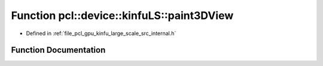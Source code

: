 .. _exhale_function_kinfu__large__scale_2src_2internal_8h_1add0ce3fee7961d1bacf7c9ab994ffc46:

Function pcl::device::kinfuLS::paint3DView
==========================================

- Defined in :ref:`file_pcl_gpu_kinfu_large_scale_src_internal.h`


Function Documentation
----------------------


.. doxygenfunction:: pcl::device::kinfuLS::paint3DView(const PtrStep<uchar3>&, PtrStepSz<uchar3>, float)

